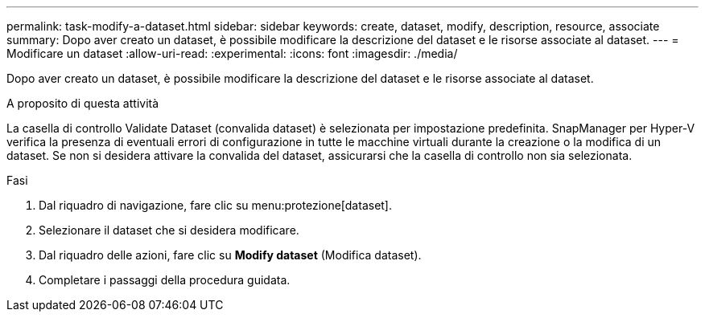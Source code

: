 ---
permalink: task-modify-a-dataset.html 
sidebar: sidebar 
keywords: create, dataset, modify, description, resource, associate 
summary: Dopo aver creato un dataset, è possibile modificare la descrizione del dataset e le risorse associate al dataset. 
---
= Modificare un dataset
:allow-uri-read: 
:experimental: 
:icons: font
:imagesdir: ./media/


[role="lead"]
Dopo aver creato un dataset, è possibile modificare la descrizione del dataset e le risorse associate al dataset.

.A proposito di questa attività
La casella di controllo Validate Dataset (convalida dataset) è selezionata per impostazione predefinita. SnapManager per Hyper-V verifica la presenza di eventuali errori di configurazione in tutte le macchine virtuali durante la creazione o la modifica di un dataset. Se non si desidera attivare la convalida del dataset, assicurarsi che la casella di controllo non sia selezionata.

.Fasi
. Dal riquadro di navigazione, fare clic su menu:protezione[dataset].
. Selezionare il dataset che si desidera modificare.
. Dal riquadro delle azioni, fare clic su *Modify dataset* (Modifica dataset).
. Completare i passaggi della procedura guidata.

